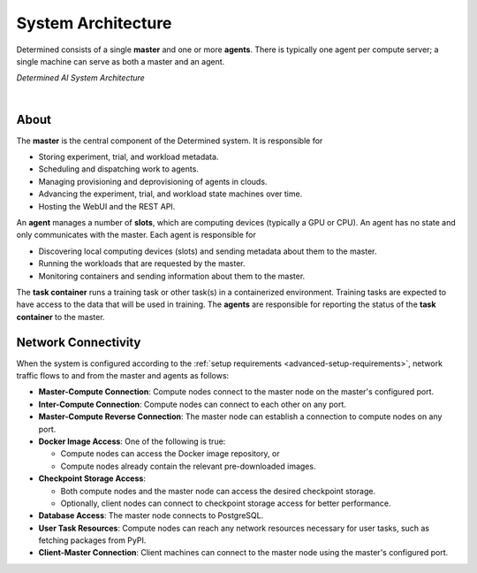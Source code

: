 .. _system-architecture:

#####################
 System Architecture
#####################

Determined consists of a single **master** and one or more **agents**. There is typically one agent
per compute server; a single machine can serve as both a master and an agent.

.. image:: /assets/images/_det-ai-sys-arch-network-light.png
   :class: only-dark
   :alt: Determined AI system architecture diagram describing master and agent components including network connectivity traffic in dark mode

.. image:: /assets/images/_det-ai-sys-arch-network-light.png
   :class: only-light
   :alt: Determined AI system architecture diagram describing master and agent components including network connectivity traffic in light mode

*Determined AI System Architecture*

|

*******
 About
*******

The **master** is the central component of the Determined system. It is responsible for

-  Storing experiment, trial, and workload metadata.
-  Scheduling and dispatching work to agents.
-  Managing provisioning and deprovisioning of agents in clouds.
-  Advancing the experiment, trial, and workload state machines over time.
-  Hosting the WebUI and the REST API.

An **agent** manages a number of **slots**, which are computing devices (typically a GPU or CPU). An
agent has no state and only communicates with the master. Each agent is responsible for

-  Discovering local computing devices (slots) and sending metadata about them to the master.
-  Running the workloads that are requested by the master.
-  Monitoring containers and sending information about them to the master.

The **task container** runs a training task or other task(s) in a containerized environment.
Training tasks are expected to have access to the data that will be used in training. The **agents**
are responsible for reporting the status of the **task container** to the master.

.. _firewall-rules:

.. _port-reference:

**********************
 Network Connectivity
**********************

When the system is configured according to the :ref:`setup requirements
<advanced-setup-requirements>`, network traffic flows to and from the master and agents as follows:

-  **Master-Compute Connection**: Compute nodes connect to the master node on the master's
   configured port.

-  **Inter-Compute Connection**: Compute nodes can connect to each other on any port.

-  **Master-Compute Reverse Connection**: The master node can establish a connection to compute
   nodes on any port.

-  **Docker Image Access**: One of the following is true:

   -  Compute nodes can access the Docker image repository, or
   -  Compute nodes already contain the relevant pre-downloaded images.

-  **Checkpoint Storage Access**:

   -  Both compute nodes and the master node can access the desired checkpoint storage.
   -  Optionally, client nodes can connect to checkpoint storage access for better performance.

-  **Database Access**: The master node connects to PostgreSQL.

-  **User Task Resources**: Compute nodes can reach any network resources necessary for user tasks,
   such as fetching packages from PyPI.

-  **Client-Master Connection**: Client machines can connect to the master node using the master's
   configured port.
